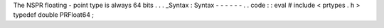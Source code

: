 The
NSPR
floating
-
point
type
is
always
64
bits
.
.
.
_Syntax
:
Syntax
-
-
-
-
-
-
.
.
code
:
:
eval
#
include
<
prtypes
.
h
>
typedef
double
PRFloat64
;
